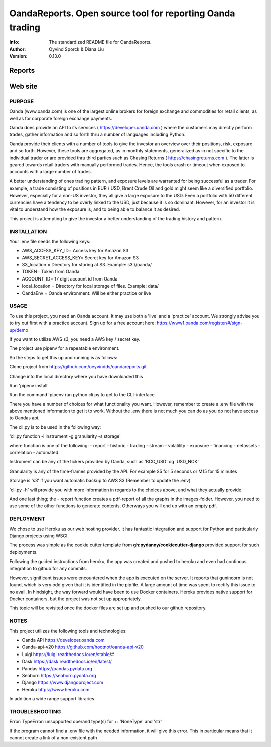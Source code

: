 ==============================================================================
OandaReports.  Open source tool for reporting Oanda trading
==============================================================================
:Info: The standardized README file for OandaReports.
:Author: Oyvind Sporck & Diana Liu

:Version: 0.13.0

.. index: README

Reports
^^^^^^^
.. image:: https://travis-ci.com/oeyvindds/oandareports.svg?branch=master
   :target: https://travis-ci.com/oeyvindds/oandareports

.. image:: https://api.codeclimate.com/v1/badges/14f80df17e87c4c3510e/maintainability
   :target: https://codeclimate.com/github/oeyvindds/oandareports/maintainability

.. image:: https://api.codeclimate.com/v1/badges/14f80df17e87c4c3510e/test_coverage
   :target: https://codeclimate.com/github/oeyvindds/oandareports/test_coverage


Web site
^^^^^^^^

.. image:: https://travis-ci.com/dliu936/csci_2019_project.svg?token=8949r3UdNok3iW6pn3pE&branch=master
    :target: https://travis-ci.com/dliu936/csci_2019_project

.. image:: https://api.codeclimate.com/v1/badges/3dc17d4edf6262d754ad/maintainability
   :target: https://codeclimate.com/github/dliu936/csci2019project/maintainability
   :alt: Maintainability

.. image:: https://api.codeclimate.com/v1/badges/3dc17d4edf6262d754ad/test_coverage
   :target: https://codeclimate.com/github/dliu936/csci2019project/test_coverage
   :alt: Test Coverage


PURPOSE
-------
Oanda (www.oanda.com) is one of the largest online brokers for foreign exchange and commodities for retail clients, as well as for corporate foreign exchange payments.

Oanda does provide an API to its services ( https://developer.oanda.com ) where the customers may directly perform trades, gather information and so forth thru a number of languages including Python.

Oanda provide their clients with a number of tools to give the investor an overview over their positions, risk, exposure and so forth. However, these tools are aggregated, as in monthly statements, generalized as in not specific to the individual trader or are provided thru third parties such as Chasing Returns ( https://chasingreturns.com ). The latter is geared towards retail traders with manually performed trades. Hence, the tools crash or timeout when exposed to accounts with a large number of trades.

A better understanding of ones trading pattern, and exposure levels are warranted for being successful as a trader. For example, a trade consisting of positions in EUR / USD, Brent Crude Oil and gold might seem like a diversified portfolio. However, especially for a non-US investor, they all give a large exposure to the USD. Even a portfolio with 50 different currencies have a tendency to be overly linked to the USD, just because it is so dominant. However, for an investor it is vital to understand how the exposure is, and to being able to balance it as desired.

This project is attempting to give the investor a better understanding of the trading history and pattern.

INSTALLATION
------------

Your .env file needs the following keys:

- AWS_ACCESS_KEY_ID= Access key for Amazon S3
- AWS_SECRET_ACCESS_KEY= Secret key for Amazon S3
- S3_location = Directory for storing at S3. Example: s3://oanda/
- TOKEN= Token from Oanda
- ACCOUNT_ID= 17 digit account id from Oanda
- local_location = Directory for local storage of files. Example: data/
- OandaEnv = Oanda environment: Will be either practice or live

USAGE
-----

To use this project, you need an Oanda account. It may use both a 'live' and a 'practice' account. We strongly advise you to try out first with a practice account. Sign up for a free account here: https://www1.oanda.com/register/#/sign-up/demo

If you want to utilize AWS s3, you need a AWS key / secret key.

The project use pipenv for a repeatable environment.

So the steps to get this up and running is as follows:

Clone project from https://github.com/oeyvindds/oandareports.git

Change into the local directory where you have downloaded this

Run 'pipenv install'

Run the command 'pipenv run python cli.py to get to the CLI-interface.

There you have a number of choices for what functionality you want. However, remember to create a .env file with the above mentioned information to get it to work. Without the .env there is not much you can do as you do not have access to Oandas api.

The cli.py is to be used in the following way:

'cli.py function -i instrument -g granularity -s storage'

where function is one of the following:
- report
- historic
- trading
- stream
- volatility
- exposure
- financing
- netassets
- correlation
- automated

Instrument can be any of the tickers provided by Oanda, such as 'BCO_USD' og 'USD_NOK'

Granularity is any of the time-frames provided by the API. For example S5 for 5 seconds or M15 for 15 minutes

Storage is 's3' if you want automatic backup to AWS S3 (Remember to update the .env)

'cli.py -h' will provide you with more information in regards to the choices above, and what they actually provide.

And one last thing; the - report function creates a pdf-report of all the graphs in the images-folder. However, you need to use some of the other functions to generate contents. Otherways you will end up with an empty pdf.


DEPLOYMENT
----------

We chose to use Heroku as our web hosting provider. It has fantastic integration and support for Python and particularly Django projects using WSGI.

The process was simple as the cookie cutter template from **gh:pydanny/cookiecutter-django** provided support for such deployments.

Following the guided instructions from heroku, the app was created and pushed to heroku and even had continous integration to github for any commits.

However, significant issues were encountered when the app is executed on the server. It reports that gunincorn is not found, which is very odd given that
it is identified in the pipfile.  A large amount of time was spent to rectify this issue to no avail.  In hindsight, the way forward would
have been to use Docker containers.  Heroku provides native support for Docker containers, but the project was not set up appropriately.

This topic will be revisited once the docker files are set up and pushed to our github repository.


NOTES
-----

This project utilizes the following tools and technologies:

- Oanda APi https://developer.oanda.com
- Oanda-api-v20 https://github.com/hootnot/oanda-api-v20
- Luigi https://luigi.readthedocs.io/en/stable/#
- Dask https://dask.readthedocs.io/en/latest/
- Pandas https://pandas.pydata.org
- Seaborn https://seaborn.pydata.org
- Django https://www.djangoproject.com
- Heroku https://www.heroku.com

In addition a wide range support libraries

TROUBLESHOOTING
---------------

Error:   TypeError: unsupported operand type(s) for +: 'NoneType' and 'str'

If the program cannot find a .env file with the needed information, it will give this error. This in particular means that it cannot create a link of a non-existent path
